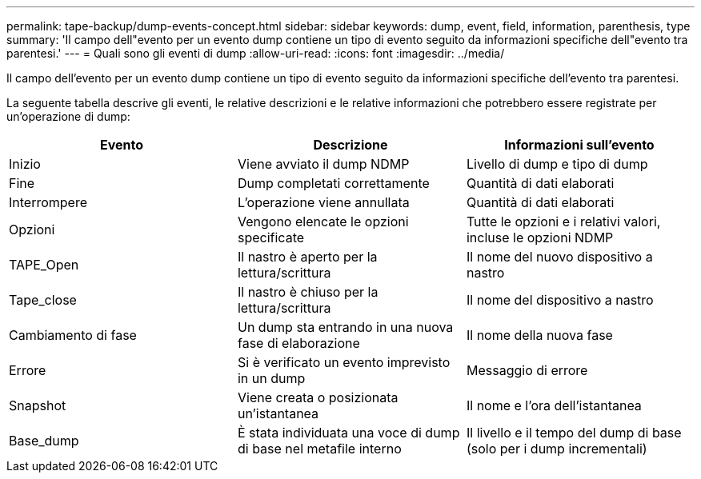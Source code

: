 ---
permalink: tape-backup/dump-events-concept.html 
sidebar: sidebar 
keywords: dump, event, field, information, parenthesis, type 
summary: 'Il campo dell"evento per un evento dump contiene un tipo di evento seguito da informazioni specifiche dell"evento tra parentesi.' 
---
= Quali sono gli eventi di dump
:allow-uri-read: 
:icons: font
:imagesdir: ../media/


[role="lead"]
Il campo dell'evento per un evento dump contiene un tipo di evento seguito da informazioni specifiche dell'evento tra parentesi.

La seguente tabella descrive gli eventi, le relative descrizioni e le relative informazioni che potrebbero essere registrate per un'operazione di dump:

|===
| Evento | Descrizione | Informazioni sull'evento 


 a| 
Inizio
 a| 
Viene avviato il dump NDMP
 a| 
Livello di dump e tipo di dump



 a| 
Fine
 a| 
Dump completati correttamente
 a| 
Quantità di dati elaborati



 a| 
Interrompere
 a| 
L'operazione viene annullata
 a| 
Quantità di dati elaborati



 a| 
Opzioni
 a| 
Vengono elencate le opzioni specificate
 a| 
Tutte le opzioni e i relativi valori, incluse le opzioni NDMP



 a| 
TAPE_Open
 a| 
Il nastro è aperto per la lettura/scrittura
 a| 
Il nome del nuovo dispositivo a nastro



 a| 
Tape_close
 a| 
Il nastro è chiuso per la lettura/scrittura
 a| 
Il nome del dispositivo a nastro



 a| 
Cambiamento di fase
 a| 
Un dump sta entrando in una nuova fase di elaborazione
 a| 
Il nome della nuova fase



 a| 
Errore
 a| 
Si è verificato un evento imprevisto in un dump
 a| 
Messaggio di errore



 a| 
Snapshot
 a| 
Viene creata o posizionata un'istantanea
 a| 
Il nome e l'ora dell'istantanea



 a| 
Base_dump
 a| 
È stata individuata una voce di dump di base nel metafile interno
 a| 
Il livello e il tempo del dump di base (solo per i dump incrementali)

|===